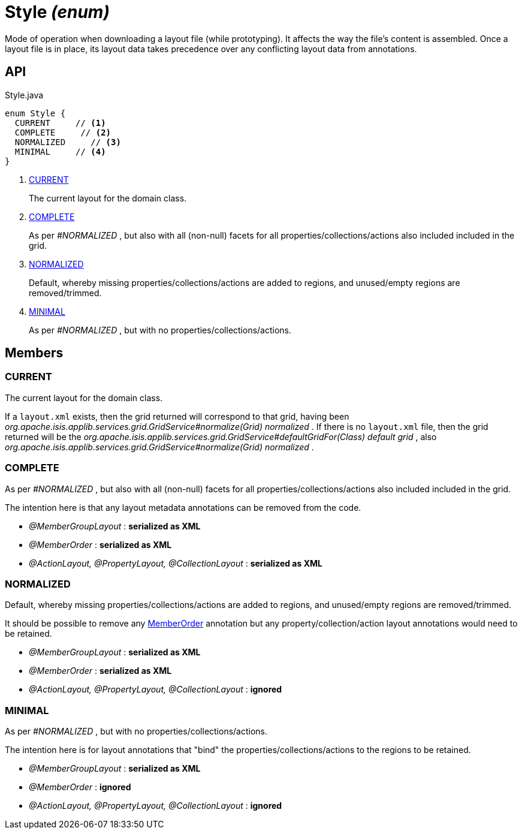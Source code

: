 = Style _(enum)_
:Notice: Licensed to the Apache Software Foundation (ASF) under one or more contributor license agreements. See the NOTICE file distributed with this work for additional information regarding copyright ownership. The ASF licenses this file to you under the Apache License, Version 2.0 (the "License"); you may not use this file except in compliance with the License. You may obtain a copy of the License at. http://www.apache.org/licenses/LICENSE-2.0 . Unless required by applicable law or agreed to in writing, software distributed under the License is distributed on an "AS IS" BASIS, WITHOUT WARRANTIES OR  CONDITIONS OF ANY KIND, either express or implied. See the License for the specific language governing permissions and limitations under the License.

Mode of operation when downloading a layout file (while prototyping). It affects the way the file's content is assembled. Once a layout file is in place, its layout data takes precedence over any conflicting layout data from annotations.

== API

[source,java]
.Style.java
----
enum Style {
  CURRENT     // <.>
  COMPLETE     // <.>
  NORMALIZED     // <.>
  MINIMAL     // <.>
}
----

<.> xref:#CURRENT[CURRENT]
+
--
The current layout for the domain class.
--
<.> xref:#COMPLETE[COMPLETE]
+
--
As per _#NORMALIZED_ , but also with all (non-null) facets for all properties/collections/actions also included included in the grid.
--
<.> xref:#NORMALIZED[NORMALIZED]
+
--
Default, whereby missing properties/collections/actions are added to regions, and unused/empty regions are removed/trimmed.
--
<.> xref:#MINIMAL[MINIMAL]
+
--
As per _#NORMALIZED_ , but with no properties/collections/actions.
--

== Members

[#CURRENT]
=== CURRENT

The current layout for the domain class.

If a `layout.xml` exists, then the grid returned will correspond to that grid, having been _org.apache.isis.applib.services.grid.GridService#normalize(Grid) normalized_ . If there is no `layout.xml` file, then the grid returned will be the _org.apache.isis.applib.services.grid.GridService#defaultGridFor(Class) default grid_ , also _org.apache.isis.applib.services.grid.GridService#normalize(Grid) normalized_ .

[#COMPLETE]
=== COMPLETE

As per _#NORMALIZED_ , but also with all (non-null) facets for all properties/collections/actions also included included in the grid.

The intention here is that any layout metadata annotations can be removed from the code.

* _@MemberGroupLayout_ : *serialized as XML*
* _@MemberOrder_ : *serialized as XML*
* _@ActionLayout, @PropertyLayout, @CollectionLayout_ : *serialized as XML*

[#NORMALIZED]
=== NORMALIZED

Default, whereby missing properties/collections/actions are added to regions, and unused/empty regions are removed/trimmed.

It should be possible to remove any xref:refguide:applib:index/annotation/MemberOrder.adoc[MemberOrder] annotation but any property/collection/action layout annotations would need to be retained.

* _@MemberGroupLayout_ : *serialized as XML*
* _@MemberOrder_ : *serialized as XML*
* _@ActionLayout, @PropertyLayout, @CollectionLayout_ : *ignored*

[#MINIMAL]
=== MINIMAL

As per _#NORMALIZED_ , but with no properties/collections/actions.

The intention here is for layout annotations that "bind" the properties/collections/actions to the regions to be retained.

* _@MemberGroupLayout_ : *serialized as XML*
* _@MemberOrder_ : *ignored*
* _@ActionLayout, @PropertyLayout, @CollectionLayout_ : *ignored*
